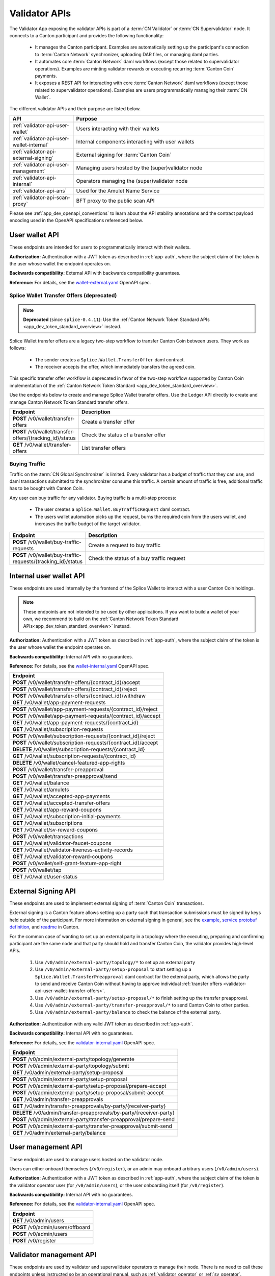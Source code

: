 ..
   Copyright (c) 2024 Digital Asset (Switzerland) GmbH and/or its affiliates. All rights reserved.
..
   SPDX-License-Identifier: Apache-2.0

.. _app_dev_validator_api:

Validator APIs
==============

The Validator App exposing the validator APIs is part of a :term:`CN Validator` or :term:`CN Supervalidator` node.
It connects to a Canton participant and provides the following functionality:

  * It manages the Canton participant.
    Examples are automatically setting up the participant's connection to :term:`Canton Network` synchronizer,
    uploading DAR files, or managing daml parties.
  * It automates core :term:`Canton Network` daml workflows (except those related to supervalidator operations).
    Examples are minting validator rewards or executing recurring :term:`Canton Coin` payments.
  * It exposes a REST API for interacting with core :term:`Canton Network` daml workflows (except those related to supervalidator operations).
    Examples are users programmatically managing their :term:`CN Wallet`.

The different validator APIs and their purpose are listed below.

.. list-table::
   :widths: 10 30
   :header-rows: 1

   * - API
     - Purpose
   * - :ref:`validator-api-user-wallet`
     - Users interacting with their wallets
   * - :ref:`validator-api-user-wallet-internal`
     - Internal components interacting with user wallets
   * - :ref:`validator-api-external-signing`
     - External signing for :term:`Canton Coin`
   * - :ref:`validator-api-user-management`
     - Managing users hosted by the (super)validator node
   * - :ref:`validator-api-internal`
     - Operators managing the (super)validator node
   * - :ref:`validator-api-ans`
     - Used for the Amulet Name Service
   * - :ref:`validator-api-scan-proxy`
     - BFT proxy to the public scan API

Please see :ref:`app_dev_openapi_conventions` to learn about the API stability annotations and
the contract payload encoding used in the OpenAPI specifications referenced below.

.. _validator-api-user-wallet:

User wallet API
---------------

These endpoints are intended for users to programmatically interact with their wallets.

**Authorization:** Authentication with a JWT token as described in :ref:`app-auth`,
where the subject claim of the token is the user whose wallet the endpoint operates on.

**Backwards compatibility:** External API with backwards compatibility guarantees.

**Reference:** For details, see the `wallet-external.yaml <https://raw.githubusercontent.com/hyperledger-labs/splice/refs/heads/main/apps/wallet/src/main/openapi/wallet-external.yaml>`__ OpenAPI spec.

.. _validator-api-user-wallet-transfer-offers:

Splice Wallet Transfer Offers (deprecated)
~~~~~~~~~~~~~~~~~~~~~~~~~~~~~~~~~~~~~~~~~~

.. note::
    **Deprecated** (since ``splice-0.4.11``): Use the :ref:`Canton Network Token Standard APIs <app_dev_token_standard_overview>` instead.

Splice Wallet transfer offers are a legacy two-step workflow to transfer Canton Coin between users.
They work as follows:

  * The sender creates a ``Splice.Wallet.TransferOffer`` daml contract.
  * The receiver accepts the offer, which immediately transfers the agreed coin.

This specific transfer offer workflow is deprecated in favor of the two-step workflow supported by
Canton Coin implementation of the :ref:`Canton Network Token Standard <app_dev_token_standard_overview>`.

Use the endpoints below to create and manage Splice Wallet transfer offers.
Use the Ledger API directly to create and manage Canton Network Token Standard transfer offers.

.. list-table::
   :widths: 10 39
   :header-rows: 1

   * - Endpoint
     - Description
   * - **POST** /v0/wallet/transfer-offers
     - Create a transfer offer
   * - **POST** /v0/wallet/transfer-offers/{tracking_id}/status
     - Check the status of a transfer offer
   * - **GET** /v0/wallet/transfer-offers
     - List transfer offers

.. _validator-api-user-wallet-buying-traffic:

Buying Traffic
~~~~~~~~~~~~~~

Traffic on the :term:`CN Global Synchronizer` is limited.
Every validator has a budget of traffic that they can use,
and daml transactions submitted to the synchronizer consume this traffic.
A certain amount of traffic is free, additional traffic has to be bought with Canton Coin.

Any user can buy traffic for any validator.
Buying traffic is a multi-step process:

  * The user creates a ``Splice.Wallet.BuyTrafficRequest`` daml contract.
  * The users wallet automation picks up the request, burns the required coin from the users wallet,
    and increases the traffic budget of the target validator.

.. list-table::
   :widths: 10 30
   :header-rows: 1

   * - Endpoint
     - Description
   * - **POST** /v0/wallet/buy-traffic-requests
     - Create a request to buy traffic
   * - **POST** /v0/wallet/buy-traffic-requests/{tracking_id}/status
     - Check the status of a buy traffic request

.. _validator-api-user-wallet-internal:

Internal user wallet API
------------------------

These endpoints are used internally by the frontend of the Splice Wallet to interact with a user Canton Coin holdings.

.. note::
  These endpoints are not intended to be used by other applications.
  If you want to build a wallet of your own, we recommend to build on the
  :ref:`Canton Network Token Standard APIs<app_dev_token_standard_overview>` instead.

**Authorization:** Authentication with a JWT token as described in :ref:`app-auth`,
where the subject claim of the token is the user whose wallet the endpoint operates on.

**Backwards compatibility:** Internal API with no guarantees.

**Reference:** For details, see the `wallet-internal.yaml <https://raw.githubusercontent.com/hyperledger-labs/splice/refs/heads/main/apps/wallet/src/main/openapi/wallet-internal.yaml>`__ OpenAPI spec.

.. list-table::
   :widths: 10
   :header-rows: 1

   * - Endpoint
   * - **POST** /v0/wallet/transfer-offers/{contract_id}/accept
   * - **POST** /v0/wallet/transfer-offers/{contract_id}/reject
   * - **POST** /v0/wallet/transfer-offers/{contract_id}/withdraw
   * - **GET** /v0/wallet/app-payment-requests
   * - **POST** /v0/wallet/app-payment-requests/{contract_id}/reject
   * - **POST** /v0/wallet/app-payment-requests/{contract_id}/accept
   * - **GET** /v0/wallet/app-payment-requests/{contract_id}
   * - **GET** /v0/wallet/subscription-requests
   * - **POST** /v0/wallet/subscription-requests/{contract_id}/reject
   * - **POST** /v0/wallet/subscription-requests/{contract_id}/accept
   * - **DELETE** /v0/wallet/subscription-requests/{contract_id}
   * - **GET** /v0/wallet/subscription-requests/{contract_id}
   * - **DELETE** /v0/wallet/cancel-featured-app-rights
   * - **POST** /v0/wallet/transfer-preapproval
   * - **POST** /v0/wallet/transfer-preapproval/send
   * - **GET** /v0/wallet/balance
   * - **GET** /v0/wallet/amulets
   * - **GET** /v0/wallet/accepted-app-payments
   * - **GET** /v0/wallet/accepted-transfer-offers
   * - **GET** /v0/wallet/app-reward-coupons
   * - **GET** /v0/wallet/subscription-initial-payments
   * - **GET** /v0/wallet/subscriptions
   * - **GET** /v0/wallet/sv-reward-coupons
   * - **POST** /v0/wallet/transactions
   * - **GET** /v0/wallet/validator-faucet-coupons
   * - **GET** /v0/wallet/validator-liveness-activity-records
   * - **GET** /v0/wallet/validator-reward-coupons
   * - **POST** /v0/wallet/self-grant-feature-app-right
   * - **POST** /v0/wallet/tap
   * - **GET** /v0/wallet/user-status

.. _validator-api-external-signing:

External Signing API
--------------------

These endpoints are used to implement external signing of :term:`Canton Coin` transactions.

External signing is a Canton feature allows setting up a party such that transaction submissions must be signed by keys held outside of the participant.
For more information on external signing in general, see the
`example <https://github.com/digital-asset/canton/tree/release-line-3.2/community/app/src/pack/examples/08-interactive-submission/v1>`__,
`service protobuf definition <https://github.com/digital-asset/canton/blob/release-line-3.2/community/ledger-api/src/main/protobuf/com/daml/ledger/api/v2/interactive/interactive_submission_service.proto>`__,
and `readme <https://github.com/digital-asset/canton/blob/release-line-3.2/community/ledger-api/src/main/protobuf/com/daml/ledger/api/v2/interactive/README.md>`__
in Canton.

For the common case of wanting to set up an external party in a topology where the executing, preparing and confirming participant
are the same node and that party should hold and transfer Canton Coin, the validator provides high-level APIs.

  #. Use ``/v0/admin/external-party/topology/*`` to set up an external party
  #. Use ``/v0/admin/external-party/setup-proposal`` to start setting up a ``Splice.Wallet.TransferPreapproval`` daml contract for the external party,
     which allows the party to send and receive Canton Coin without having to approve individual :ref:`transfer offers <validator-api-user-wallet-transfer-offers>`.
  #. Use ``/v0/admin/external-party/setup-proposal/*`` to finish setting up the transfer preapproval.
  #. Use ``/v0/admin/external-party/transfer-preapproval/*`` to send Canton Coin to other parties.
  #. Use ``/v0/admin/external-party/balance`` to check the balance of the external party.

**Authorization:** Authentication with any valid JWT token as described in :ref:`app-auth`.

**Backwards compatibility:** Internal API with no guarantees.

**Reference:** For details, see the `validator-internal.yaml <https://raw.githubusercontent.com/hyperledger-labs/splice/refs/heads/main/apps/validator/src/main/openapi/validator-internal.yaml>`__ OpenAPI spec.

.. list-table::
   :widths: 10
   :header-rows: 1

   * - Endpoint
   * - **POST** /v0/admin/external-party/topology/generate
   * - **POST** /v0/admin/external-party/topology/submit
   * - **GET** /v0/admin/external-party/setup-proposal
   * - **POST** /v0/admin/external-party/setup-proposal
   * - **POST** /v0/admin/external-party/setup-proposal/prepare-accept
   * - **POST** /v0/admin/external-party/setup-proposal/submit-accept
   * - **GET** /v0/admin/transfer-preapprovals
   * - **GET** /v0/admin/transfer-preapprovals/by-party/{receiver-party}
   * - **DELETE** /v0/admin/transfer-preapprovals/by-party/{receiver-party}
   * - **POST** /v0/admin/external-party/transfer-preapproval/prepare-send
   * - **POST** /v0/admin/external-party/transfer-preapproval/submit-send
   * - **GET** /v0/admin/external-party/balance

.. _validator-api-user-management:

User management API
-------------------

These endpoints are used to manage users hosted on the validator node.

Users can either onboard themselves (``/v0/register``),
or an admin may onboard arbitrary users (``/v0/admin/users``).

**Authorization:** Authentication with a JWT token as described in :ref:`app-auth`,
where the subject claim of the token is the validator operator user (for ``/v0/admin/users``),
or the user onboarding itself (for ``/v0/register``).

**Backwards compatibility:** Internal API with no guarantees.

**Reference:** For details, see the `validator-internal.yaml <https://raw.githubusercontent.com/hyperledger-labs/splice/refs/heads/main/apps/validator/src/main/openapi/validator-internal.yaml>`__ OpenAPI spec.

.. list-table::
   :widths: 10
   :header-rows: 1

   * - Endpoint
   * - **GET** /v0/admin/users
   * - **POST** /v0/admin/users/offboard
   * - **POST** /v0/admin/users
   * - **POST** /v0/register

.. _validator-api-internal:

Validator management API
------------------------

These endpoints are used by validator and supervalidator operators to manage their node.
There is no need to call these endpoints unless instructed so by an operational manual,
such as :ref:`validator_operator` or :ref:`sv_operator`.


**Authorization:** Authentication with a JWT token as described in :ref:`app-auth`,
where the subject claim of the token is the validator operator user.

**Backwards compatibility:** Internal API with no guarantees.

**Reference:** For details, see the `validator-internal.yaml <https://raw.githubusercontent.com/hyperledger-labs/splice/refs/heads/main/apps/validator/src/main/openapi/validator-internal.yaml>`__ OpenAPI spec.

.. list-table::
   :widths: 10
   :header-rows: 1

   * - Endpoint
   * - **GET** /v0/admin/participant/identities
   * - **GET** /v0/admin/participant/global-domain-connection-config
   * - **GET** /v0/admin/domain/data-snapshot

.. _validator-api-ans:

ANS API
-------

These endpoints are used to interact with the :term:`Amulet Name Service` (ANS).
The (ANS) is a service that allows parties to buy a globally unique, human readable name for a time period mapped to their party.
Users can request the creation of new ANS entries, upon which a subscription payment request is created.
Once the payment is accepted in the wallet UI, the entry is created and the user can use it to refer to their party.

**Authorization:** Authentication with a JWT token as described in :ref:`app-auth`,
where the subject claim of the token is the user who is requesting the new ANS entry.

**Backwards compatibility:** External API with backwards compatibility guarantees.

**Reference:** For details, see the `ans-external.yaml <https://raw.githubusercontent.com/hyperledger-labs/splice/refs/heads/main/apps/validator/src/main/openapi/ans-external.yaml>`__ OpenAPI spec.

.. list-table::
   :widths: 10 30
   :header-rows: 1

   * - Endpoint
     - Description
   * - **POST** /v0/entry/create
     - Requests the creation of a new entry
   * - **GET** /v0/entry/all
     - Lists all entries

.. _validator-api-scan-proxy:

Scan Proxy API
--------------

These endpoints implement a BFT proxy to the public scan API.
They have the same interfaces as the equally named endpoints in the public :ref:`app_dev_scan_api`.

If the validator app is part of a :term:`CN Validator` node,
then each call to one of these endpoints is broadcast to the scan services of multiple supervalidator nodes,
and the consensus result is returned to the caller.
Use these endpoints instead of calling a scan service directly to avoid the need to trust a single supervalidator node.

If the validator app is part of a :term:`CN Supervalidator` node,
then each call to one of these endpoints is simply forwarded to the scan service of the same node.

**Authorization:** Authentication with any valid JWT token as described in :ref:`app-auth`.

**Backwards compatibility:** See the corresponding endpoint in the :ref:`app_dev_scan_api`.

**Reference:** For details, see the `scan-proxy.yaml <https://raw.githubusercontent.com/hyperledger-labs/splice/refs/heads/main/apps/validator/src/main/openapi/scan-proxy.yaml>`__ OpenAPI spec.

.. list-table::
   :widths: 10
   :header-rows: 1

   * - Endpoint
   * - **GET** /v0/scan-proxy/amulet-rules
   * - **POST** /v0/scan-proxy/ans-rules
   * - **GET** /v0/scan-proxy/dso-party-id
   * - **GET** /v0/scan-proxy/open-and-issuing-mining-rounds
   * - **GET** /v0/scan-proxy/ans-entries
   * - **GET** /v0/scan-proxy/ans-entries/by-name/{name}
   * - **GET** /v0/scan-proxy/ans-entries/by-party/{party}
   * - **GET** /v0/scan-proxy/featured-apps/{provider_party_id}
   * - **GET** /v0/scan-proxy/transfer-command-counter/{party}
   * - **GET** /v0/scan-proxy/transfer-command/status
   * - **GET** /v0/scan-proxy/transfer-preapprovals/by-party/{party
